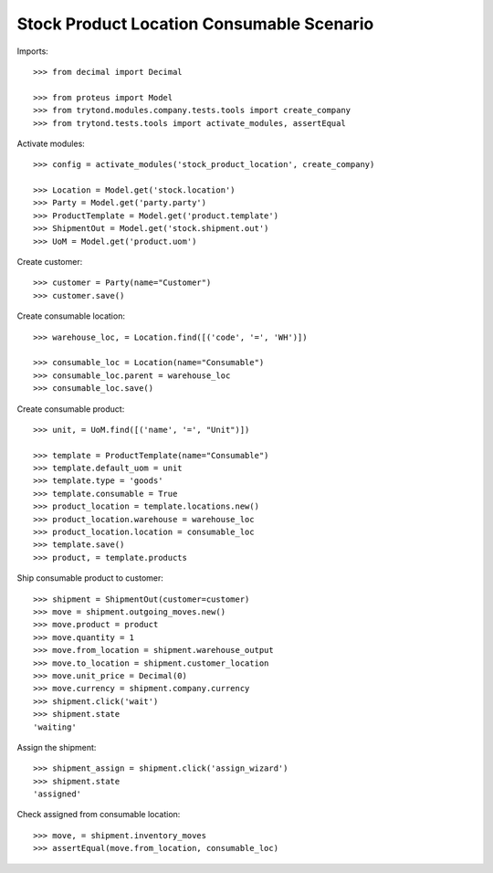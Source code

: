 ==========================================
Stock Product Location Consumable Scenario
==========================================

Imports::

    >>> from decimal import Decimal

    >>> from proteus import Model
    >>> from trytond.modules.company.tests.tools import create_company
    >>> from trytond.tests.tools import activate_modules, assertEqual

Activate modules::

    >>> config = activate_modules('stock_product_location', create_company)

    >>> Location = Model.get('stock.location')
    >>> Party = Model.get('party.party')
    >>> ProductTemplate = Model.get('product.template')
    >>> ShipmentOut = Model.get('stock.shipment.out')
    >>> UoM = Model.get('product.uom')

Create customer::

    >>> customer = Party(name="Customer")
    >>> customer.save()

Create consumable location::

    >>> warehouse_loc, = Location.find([('code', '=', 'WH')])

    >>> consumable_loc = Location(name="Consumable")
    >>> consumable_loc.parent = warehouse_loc
    >>> consumable_loc.save()

Create consumable product::

    >>> unit, = UoM.find([('name', '=', "Unit")])

    >>> template = ProductTemplate(name="Consumable")
    >>> template.default_uom = unit
    >>> template.type = 'goods'
    >>> template.consumable = True
    >>> product_location = template.locations.new()
    >>> product_location.warehouse = warehouse_loc
    >>> product_location.location = consumable_loc
    >>> template.save()
    >>> product, = template.products

Ship consumable product to customer::

    >>> shipment = ShipmentOut(customer=customer)
    >>> move = shipment.outgoing_moves.new()
    >>> move.product = product
    >>> move.quantity = 1
    >>> move.from_location = shipment.warehouse_output
    >>> move.to_location = shipment.customer_location
    >>> move.unit_price = Decimal(0)
    >>> move.currency = shipment.company.currency
    >>> shipment.click('wait')
    >>> shipment.state
    'waiting'

Assign the shipment::

    >>> shipment_assign = shipment.click('assign_wizard')
    >>> shipment.state
    'assigned'

Check assigned from consumable location::

    >>> move, = shipment.inventory_moves
    >>> assertEqual(move.from_location, consumable_loc)
